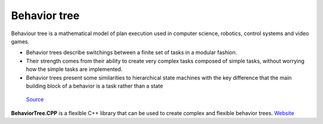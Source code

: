 =============
Behavior tree
=============

Behaviour tree is a mathematical model of plan execution used in computer science, robotics, control systems and video games. 

* Behavior trees describe switchings between a finite set of tasks in a modular fashion. 

* Their strength comes from their ability to create very complex  tasks composed of simple tasks,  
  without worrying how the simple tasks are implemented.

* Behavior trees present some similarities to hierarchical state machines with the key difference  
  that the main building block of a behavior is a task rather than a state


.. figure:: images/behavior_tree.png   
   :alt: Behavior tree   
   
   `Source <https://www.gamedeveloper.com/programming/behavior-trees-for-ai-how-they-work/>`_


**BehaviorTree.CPP** is a flexible C++ library that can be used to create complex and flexible behavior trees.
`Website <https://www.behaviortree.dev/>`_